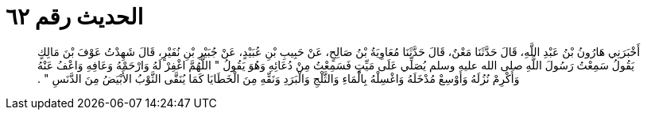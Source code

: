 
= الحديث رقم ٦٢

[quote.hadith]
أَخْبَرَنِي هَارُونُ بْنُ عَبْدِ اللَّهِ، قَالَ حَدَّثَنَا مَعْنٌ، قَالَ حَدَّثَنَا مُعَاوِيَةُ بْنُ صَالِحٍ، عَنْ حَبِيبِ بْنِ عُبَيْدٍ، عَنْ جُبَيْرِ بْنِ نُفَيْرٍ، قَالَ شَهِدْتُ عَوْفَ بْنَ مَالِكٍ يَقُولُ سَمِعْتُ رَسُولَ اللَّهِ صلى الله عليه وسلم يُصَلِّي عَلَى مَيِّتٍ فَسَمِعْتُ مِنْ دُعَائِهِ وَهُوَ يَقُولُ ‏"‏ اللَّهُمَّ اغْفِرْ لَهُ وَارْحَمْهُ وَعَافِهِ وَاعْفُ عَنْهُ وَأَكْرِمْ نُزُلَهُ وَأَوْسِعْ مُدْخَلَهُ وَاغْسِلْهُ بِالْمَاءِ وَالثَّلْجِ وَالْبَرَدِ وَنَقِّهِ مِنَ الْخَطَايَا كَمَا يُنَقَّى الثَّوْبُ الأَبْيَضُ مِنَ الدَّنَسِ ‏"‏ ‏.‏